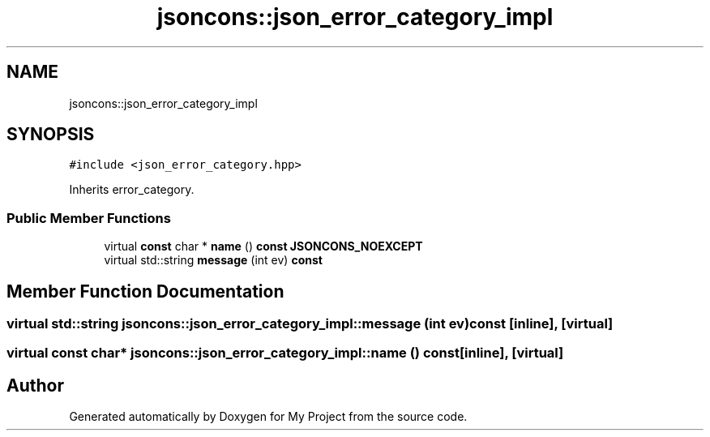 .TH "jsoncons::json_error_category_impl" 3 "Sun Jul 12 2020" "My Project" \" -*- nroff -*-
.ad l
.nh
.SH NAME
jsoncons::json_error_category_impl
.SH SYNOPSIS
.br
.PP
.PP
\fC#include <json_error_category\&.hpp>\fP
.PP
Inherits error_category\&.
.SS "Public Member Functions"

.in +1c
.ti -1c
.RI "virtual \fBconst\fP char * \fBname\fP () \fBconst\fP \fBJSONCONS_NOEXCEPT\fP"
.br
.ti -1c
.RI "virtual std::string \fBmessage\fP (int ev) \fBconst\fP"
.br
.in -1c
.SH "Member Function Documentation"
.PP 
.SS "virtual std::string jsoncons::json_error_category_impl::message (int ev) const\fC [inline]\fP, \fC [virtual]\fP"

.SS "virtual \fBconst\fP char* jsoncons::json_error_category_impl::name () const\fC [inline]\fP, \fC [virtual]\fP"


.SH "Author"
.PP 
Generated automatically by Doxygen for My Project from the source code\&.
